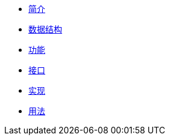 * xref:index.adoc[简介]
* xref:structure.adoc[数据结构]
* xref:function.adoc[功能]
* xref:interface.adoc[接口]
* xref:implementation.adoc[实现]
* xref:usage.adoc[用法]
